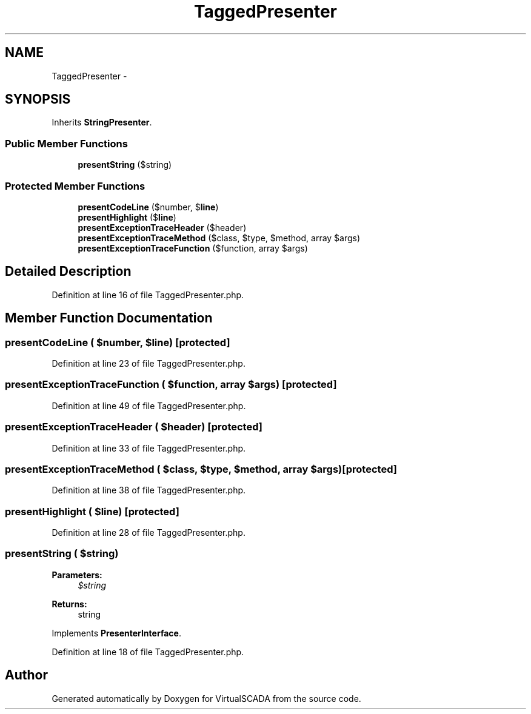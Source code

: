 .TH "TaggedPresenter" 3 "Tue Apr 14 2015" "Version 1.0" "VirtualSCADA" \" -*- nroff -*-
.ad l
.nh
.SH NAME
TaggedPresenter \- 
.SH SYNOPSIS
.br
.PP
.PP
Inherits \fBStringPresenter\fP\&.
.SS "Public Member Functions"

.in +1c
.ti -1c
.RI "\fBpresentString\fP ($string)"
.br
.in -1c
.SS "Protected Member Functions"

.in +1c
.ti -1c
.RI "\fBpresentCodeLine\fP ($number, $\fBline\fP)"
.br
.ti -1c
.RI "\fBpresentHighlight\fP ($\fBline\fP)"
.br
.ti -1c
.RI "\fBpresentExceptionTraceHeader\fP ($header)"
.br
.ti -1c
.RI "\fBpresentExceptionTraceMethod\fP ($class, $type, $method, array $args)"
.br
.ti -1c
.RI "\fBpresentExceptionTraceFunction\fP ($function, array $args)"
.br
.in -1c
.SH "Detailed Description"
.PP 
Definition at line 16 of file TaggedPresenter\&.php\&.
.SH "Member Function Documentation"
.PP 
.SS "presentCodeLine ( $number,  $line)\fC [protected]\fP"

.PP
Definition at line 23 of file TaggedPresenter\&.php\&.
.SS "presentExceptionTraceFunction ( $function, array $args)\fC [protected]\fP"

.PP
Definition at line 49 of file TaggedPresenter\&.php\&.
.SS "presentExceptionTraceHeader ( $header)\fC [protected]\fP"

.PP
Definition at line 33 of file TaggedPresenter\&.php\&.
.SS "presentExceptionTraceMethod ( $class,  $type,  $method, array $args)\fC [protected]\fP"

.PP
Definition at line 38 of file TaggedPresenter\&.php\&.
.SS "presentHighlight ( $line)\fC [protected]\fP"

.PP
Definition at line 28 of file TaggedPresenter\&.php\&.
.SS "presentString ( $string)"

.PP
\fBParameters:\fP
.RS 4
\fI$string\fP 
.RE
.PP
\fBReturns:\fP
.RS 4
string 
.RE
.PP

.PP
Implements \fBPresenterInterface\fP\&.
.PP
Definition at line 18 of file TaggedPresenter\&.php\&.

.SH "Author"
.PP 
Generated automatically by Doxygen for VirtualSCADA from the source code\&.
